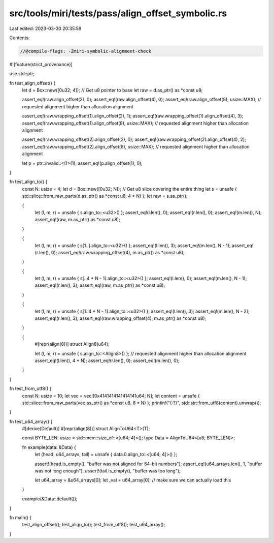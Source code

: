 src/tools/miri/tests/pass/align_offset_symbolic.rs
==================================================

Last edited: 2023-03-30 20:35:59

Contents:

.. code-block:: rs

    //@compile-flags: -Zmiri-symbolic-alignment-check
#![feature(strict_provenance)]

use std::ptr;

fn test_align_offset() {
    let d = Box::new([0u32; 4]);
    // Get u8 pointer to base
    let raw = d.as_ptr() as *const u8;

    assert_eq!(raw.align_offset(2), 0);
    assert_eq!(raw.align_offset(4), 0);
    assert_eq!(raw.align_offset(8), usize::MAX); // requested alignment higher than allocation alignment

    assert_eq!(raw.wrapping_offset(1).align_offset(2), 1);
    assert_eq!(raw.wrapping_offset(1).align_offset(4), 3);
    assert_eq!(raw.wrapping_offset(1).align_offset(8), usize::MAX); // requested alignment higher than allocation alignment

    assert_eq!(raw.wrapping_offset(2).align_offset(2), 0);
    assert_eq!(raw.wrapping_offset(2).align_offset(4), 2);
    assert_eq!(raw.wrapping_offset(2).align_offset(8), usize::MAX); // requested alignment higher than allocation alignment

    let p = ptr::invalid::<()>(1);
    assert_eq!(p.align_offset(1), 0);
}

fn test_align_to() {
    const N: usize = 4;
    let d = Box::new([0u32; N]);
    // Get u8 slice covering the entire thing
    let s = unsafe { std::slice::from_raw_parts(d.as_ptr() as *const u8, 4 * N) };
    let raw = s.as_ptr();

    {
        let (l, m, r) = unsafe { s.align_to::<u32>() };
        assert_eq!(l.len(), 0);
        assert_eq!(r.len(), 0);
        assert_eq!(m.len(), N);
        assert_eq!(raw, m.as_ptr() as *const u8);
    }

    {
        let (l, m, r) = unsafe { s[1..].align_to::<u32>() };
        assert_eq!(l.len(), 3);
        assert_eq!(m.len(), N - 1);
        assert_eq!(r.len(), 0);
        assert_eq!(raw.wrapping_offset(4), m.as_ptr() as *const u8);
    }

    {
        let (l, m, r) = unsafe { s[..4 * N - 1].align_to::<u32>() };
        assert_eq!(l.len(), 0);
        assert_eq!(m.len(), N - 1);
        assert_eq!(r.len(), 3);
        assert_eq!(raw, m.as_ptr() as *const u8);
    }

    {
        let (l, m, r) = unsafe { s[1..4 * N - 1].align_to::<u32>() };
        assert_eq!(l.len(), 3);
        assert_eq!(m.len(), N - 2);
        assert_eq!(r.len(), 3);
        assert_eq!(raw.wrapping_offset(4), m.as_ptr() as *const u8);
    }

    {
        #[repr(align(8))]
        struct Align8(u64);

        let (l, m, r) = unsafe { s.align_to::<Align8>() }; // requested alignment higher than allocation alignment
        assert_eq!(l.len(), 4 * N);
        assert_eq!(r.len(), 0);
        assert_eq!(m.len(), 0);
    }
}

fn test_from_utf8() {
    const N: usize = 10;
    let vec = vec![0x4141414141414141u64; N];
    let content = unsafe { std::slice::from_raw_parts(vec.as_ptr() as *const u8, 8 * N) };
    println!("{:?}", std::str::from_utf8(content).unwrap());
}

fn test_u64_array() {
    #[derive(Default)]
    #[repr(align(8))]
    struct AlignToU64<T>(T);

    const BYTE_LEN: usize = std::mem::size_of::<[u64; 4]>();
    type Data = AlignToU64<[u8; BYTE_LEN]>;

    fn example(data: &Data) {
        let (head, u64_arrays, tail) = unsafe { data.0.align_to::<[u64; 4]>() };

        assert!(head.is_empty(), "buffer was not aligned for 64-bit numbers");
        assert_eq!(u64_arrays.len(), 1, "buffer was not long enough");
        assert!(tail.is_empty(), "buffer was too long");

        let u64_array = &u64_arrays[0];
        let _val = u64_array[0]; // make sure we can actually load this
    }

    example(&Data::default());
}

fn main() {
    test_align_offset();
    test_align_to();
    test_from_utf8();
    test_u64_array();
}


